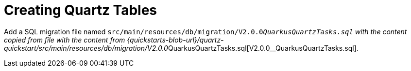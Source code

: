 ifdef::context[:parent-context: {context}]
[id="creating-quartz-tables_{context}"]
= Creating Quartz Tables
:context: creating-quartz-tables

Add a SQL migration file named `src/main/resources/db/migration/V2.0.0__QuarkusQuartzTasks.sql` with the content copied from
file with the content from {quickstarts-blob-url}/quartz-quickstart/src/main/resources/db/migration/V2.0.0__QuarkusQuartzTasks.sql[V2.0.0__QuarkusQuartzTasks.sql].


ifdef::parent-context[:context: {parent-context}]
ifndef::parent-context[:!context:]